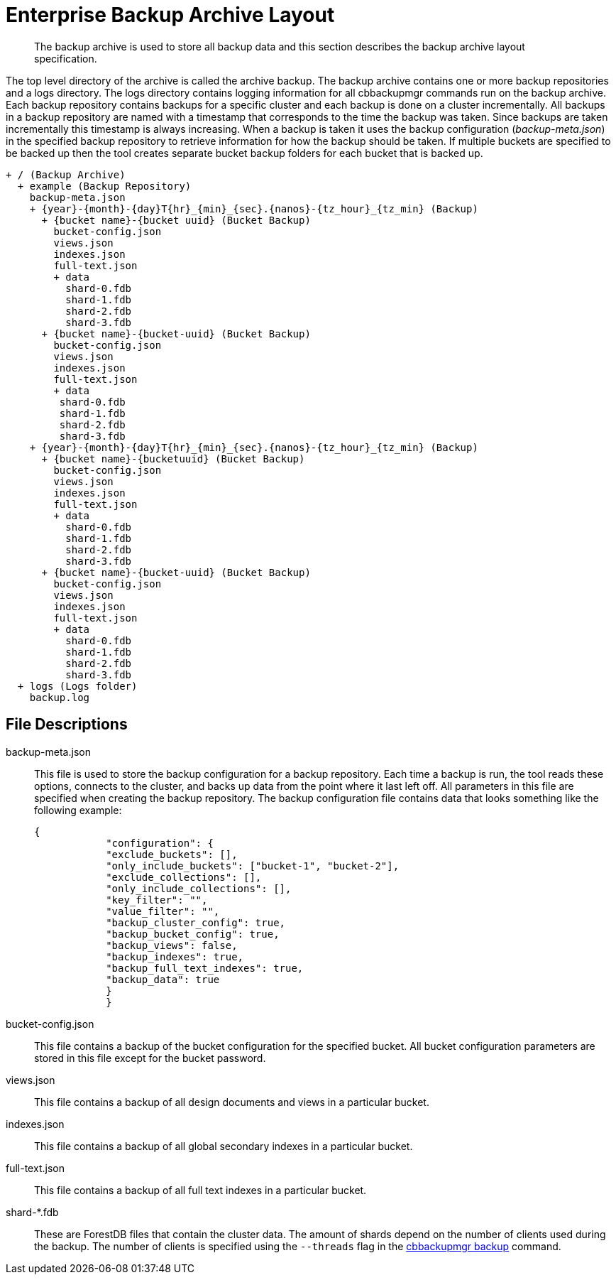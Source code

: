 [#cbbackupmgr-archivelayout.7]
= Enterprise Backup Archive Layout

[abstract]
The backup archive is used to store all backup data and this section describes the backup archive layout specification.

The top level directory of the archive is called the archive backup.
The backup archive contains one or more backup repositories and a logs directory.
The logs directory contains logging information for all cbbackupmgr commands run on the backup archive.
Each backup repository contains backups for a specific cluster and each backup is done on a cluster incrementally.
All backups in a backup repository are named with a timestamp that corresponds to the time the backup was taken.
Since backups are taken incrementally this timestamp is always increasing.
When a backup is taken it uses the backup configuration ([.path]_backup-meta.json_) in the specified backup repository to retrieve information for how the backup should be taken.
If multiple buckets are specified to be backed up then the tool creates separate bucket backup folders for each bucket that is backed up.

----
+ / (Backup Archive)
  + example (Backup Repository)
    backup-meta.json
    + {year}-{month}-{day}T{hr}_{min}_{sec}.{nanos}-{tz_hour}_{tz_min} (Backup)
      + {bucket name}-{bucket uuid} (Bucket Backup)
        bucket-config.json
        views.json
        indexes.json
        full-text.json
        + data
          shard-0.fdb
          shard-1.fdb
          shard-2.fdb
          shard-3.fdb
      + {bucket name}-{bucket-uuid} (Bucket Backup)
        bucket-config.json
        views.json
        indexes.json
        full-text.json
        + data
         shard-0.fdb
         shard-1.fdb
         shard-2.fdb
         shard-3.fdb
    + {year}-{month}-{day}T{hr}_{min}_{sec}.{nanos}-{tz_hour}_{tz_min} (Backup)
      + {bucket name}-{bucketuuid} (Bucket Backup)
        bucket-config.json
        views.json
        indexes.json
        full-text.json
        + data
          shard-0.fdb
          shard-1.fdb
          shard-2.fdb
          shard-3.fdb
      + {bucket name}-{bucket-uuid} (Bucket Backup)
        bucket-config.json
        views.json
        indexes.json
        full-text.json
        + data
          shard-0.fdb
          shard-1.fdb
          shard-2.fdb
          shard-3.fdb
  + logs (Logs folder)
    backup.log
----

== File Descriptions

backup-meta.json::
This file is used to store the backup configuration for a backup repository.
Each time a backup is run, the tool reads these options, connects to the cluster, and backs up data from the point where it last left off.
All parameters in this file are specified when creating the backup repository.
The backup configuration file contains data that looks something like the following example:
+
----
{
            "configuration": {
            "exclude_buckets": [],
            "only_include_buckets": ["bucket-1", "bucket-2"],
            "exclude_collections": [],
            "only_include_collections": [],
            "key_filter": "",
            "value_filter": "",
            "backup_cluster_config": true,
            "backup_bucket_config": true,
            "backup_views": false,
            "backup_indexes": true,
            "backup_full_text_indexes": true,
            "backup_data": true
            }
            }
----

bucket-config.json::
This file contains a backup of the bucket configuration for the specified bucket.
All bucket configuration parameters are stored in this file except for the bucket password.

views.json:: This file contains a backup of all design documents and views in a particular bucket.

indexes.json:: This file contains a backup of all global secondary indexes in a particular bucket.

full-text.json:: This file contains a backup of all full text indexes in a particular bucket.

shard-*.fdb::
These are ForestDB files that contain the cluster data.
The amount of shards depend on the number of clients used during the backup.
The number of clients is specified using the [.param]`--threads` flag in the xref:cbbackupmgr-backup.adoc[cbbackupmgr backup] command.
